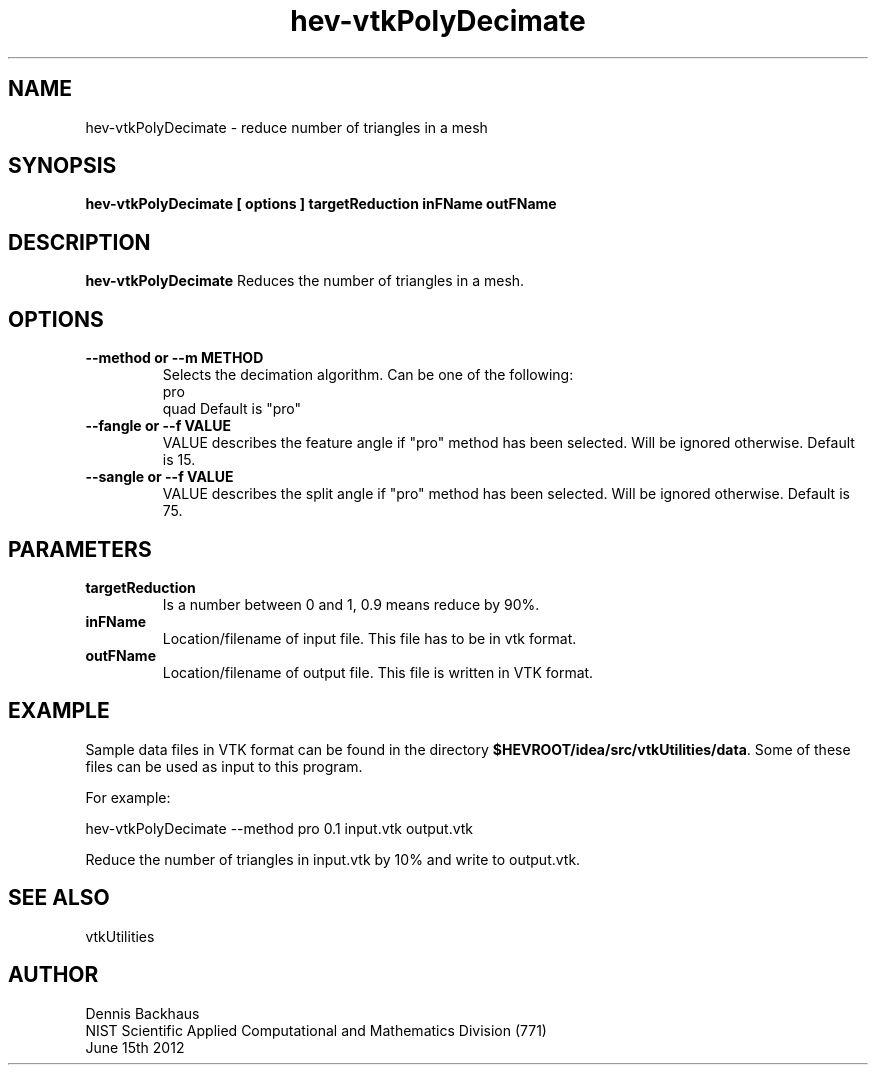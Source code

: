 .TH hev-vtkPolyDecimate
.SH NAME
hev-vtkPolyDecimate - reduce number of triangles in a mesh

.SH SYNOPSIS
.B hev-vtkPolyDecimate [ options ] targetReduction inFName outFName

.SH DESCRIPTION
.B hev-vtkPolyDecimate
Reduces the number of triangles in a mesh.

.PP

.SH OPTIONS
.TP
.B --method or --m METHOD
Selects the decimation algorithm. Can be one of the following:
                pro
                quad
Default is "pro"

.TP
.B --fangle or --f VALUE
VALUE describes the feature angle if "pro" method has been selected.
Will be ignored otherwise.
Default is 15.

.TP
.B --sangle or --f VALUE
VALUE describes the split angle if "pro" method has been selected.
Will be ignored otherwise.
Default is 75.


.SH PARAMETERS
.TP
.B targetReduction
Is a number between 0 and 1, 0.9 means reduce by 90%.

.TP
.B inFName
Location/filename of input file.
This file has to be in vtk format.

.TP
.B outFName
Location/filename of output file. 
This file is written in VTK format.

.SH EXAMPLE

Sample data files in VTK format can be found in the directory
\fB$HEVROOT/idea/src/vtkUtilities/data\fR.  Some of these files can
be used as input to this program.

For example:

  hev-vtkPolyDecimate --method pro 0.1 input.vtk output.vtk

Reduce the number of triangles in input.vtk by 10% and write to output.vtk.

.SH SEE ALSO

vtkUtilities


.SH AUTHOR
Dennis Backhaus
.br
NIST Scientific Applied Computational and Mathematics Division (771)
.br
June 15th 2012
